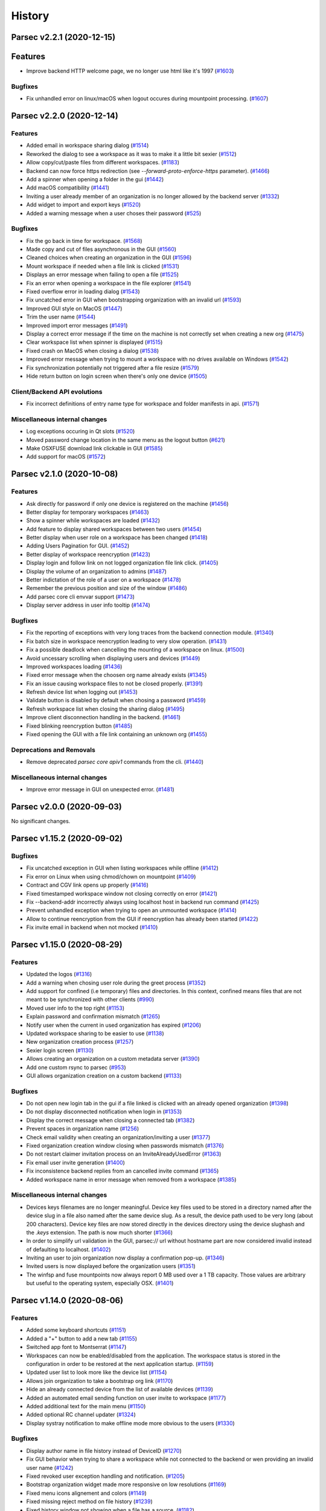 History
=======


.. towncrier release notes start


Parsec v2.2.1 (2020-12-15)
--------------------------

Features
--------

* Improve backend HTTP welcome page, we no longer use html like it's 1997
  (`#1603 <https://github.com/Scille/parsec-cloud/issues/1603>`__)

Bugfixes
~~~~~~~~

* Fix unhandled error on linux/macOS when logout occures during mountpoint
  processing. (`#1607 <https://github.com/Scille/parsec-cloud/issues/1607>`__)


Parsec v2.2.0 (2020-12-14)
--------------------------

Features
~~~~~~~~

* Added email in workspace sharing dialog  (`#1514
  <https://github.com/Scille/parsec-cloud/issues/1514>`__)
* Reworked the dialog to see a workspace as it was to make it a little bit
  sexier  (`#1512 <https://github.com/Scille/parsec-cloud/issues/1512>`__)
* Allow copy/cut/paste files from different workspaces.  (`#1183
  <https://github.com/Scille/parsec-cloud/issues/1183>`__)
* Backend can now force https redirection (see `--forward-proto-enforce-https`
  parameter).  (`#1466 <https://github.com/Scille/parsec-cloud/issues/1466>`__)
* Add a spinner when opening a folder in the gui  (`#1442
  <https://github.com/Scille/parsec-cloud/issues/1442>`__)
* Add macOS compatibility  (`#1441 <https://github.com/Scille/parsec-
  cloud/issues/1441>`__)
* Inviting a user already member of an organization is no longer allowed by the
  backend server (`#1332 <https://github.com/Scille/parsec-
  cloud/issues/1332>`__)
* Add widget to import and export keys  (`#1520
  <https://github.com/Scille/parsec-cloud/issues/1520>`__)
* Added a warning message when a user choses their password (`#525
  <https://github.com/Scille/parsec-cloud/issues/525>`__)

Bugfixes
~~~~~~~~

* Fix the go back in time for workspace.  (`#1568
  <https://github.com/Scille/parsec-cloud/issues/1568>`__)
* Made copy and cut of files asynchronous in the GUI  (`#1560
  <https://github.com/Scille/parsec-cloud/issues/1560>`__)
* Cleaned choices when creating an organization in the GUI (`#1596
  <https://github.com/Scille/parsec-cloud/issues/1596>`__)
* Mount workspace if needed when a file link is clicked  (`#1531
  <https://github.com/Scille/parsec-cloud/issues/1531>`__)
* Displays an error message when failing to open a file  (`#1525
  <https://github.com/Scille/parsec-cloud/issues/1525>`__)
* Fix an error when opening a workspace in the file explorer  (`#1541
  <https://github.com/Scille/parsec-cloud/issues/1541>`__)
* Fixed overflow error in loading dialog (`#1543
  <https://github.com/Scille/parsec-cloud/issues/1543>`__)
* Fix uncatched error in GUI when bootstrapping organization with an invalid url
  (`#1593 <https://github.com/Scille/parsec-cloud/issues/1593>`__)
* Improved GUI style on MacOS  (`#1447 <https://github.com/Scille/parsec-
  cloud/issues/1447>`__)
* Trim the user name  (`#1544 <https://github.com/Scille/parsec-
  cloud/issues/1544>`__)
* Improved import error messages  (`#1491 <https://github.com/Scille/parsec-
  cloud/issues/1491>`__)
* Display a correct error message if the time on the machine is not correctly
  set when creating a new org  (`#1475 <https://github.com/Scille/parsec-
  cloud/issues/1475>`__)
* Clear workspace list when spinner is displayed  (`#1515
  <https://github.com/Scille/parsec-cloud/issues/1515>`__)
* Fixed crash on MacOS when closing a dialog  (`#1538
  <https://github.com/Scille/parsec-cloud/issues/1538>`__)
* Improved error message when trying to mount a workspace with no drives
  available on Windows (`#1542 <https://github.com/Scille/parsec-
  cloud/issues/1542>`__)
* Fix synchronization potentially not triggered after a file resize  (`#1579
  <https://github.com/Scille/parsec-cloud/issues/1579>`__)
* Hide return button on login screen when there's only one device  (`#1505
  <https://github.com/Scille/parsec-cloud/issues/1505>`__)

Client/Backend API evolutions
~~~~~~~~~~~~~~~~~~~~~~~~~~~~~

* Fix incorrect definitions of entry name type for workspace and folder
  manifests in api.  (`#1571 <https://github.com/Scille/parsec-
  cloud/issues/1571>`__)

Miscellaneous internal changes
~~~~~~~~~~~~~~~~~~~~~~~~~~~~~~

* Log exceptions occuring in Qt slots  (`#1520
  <https://github.com/Scille/parsec-cloud/issues/1520>`__)
* Moved password change location in the same menu as the logout button (`#621
  <https://github.com/Scille/parsec-cloud/issues/621>`__)
* Make OSXFUSE download link clickable in GUI  (`#1585
  <https://github.com/Scille/parsec-cloud/issues/1585>`__)
* Add support for macOS  (`#1572 <https://github.com/Scille/parsec-
  cloud/issues/1572>`__)


Parsec v2.1.0 (2020-10-08)
--------------------------

Features
~~~~~~~~

* Ask directly for password if only one device is registered on the machine
  (`#1456 <https://github.com/Scille/parsec-cloud/issues/1456>`__)
* Better display for temporary workspaces  (`#1463
  <https://github.com/Scille/parsec-cloud/issues/1463>`__)
* Show a spinner while workspaces are loaded  (`#1432
  <https://github.com/Scille/parsec-cloud/issues/1432>`__)
* Add feature to display shared workspaces between two users  (`#1454
  <https://github.com/Scille/parsec-cloud/issues/1454>`__)
* Better display when user role on a workspace has been changed  (`#1418
  <https://github.com/Scille/parsec-cloud/issues/1418>`__)
* Adding Users Pagination for GUI.  (`#1452 <https://github.com/Scille/parsec-
  cloud/issues/1452>`__)
* Better display of workspace reencryption  (`#1423
  <https://github.com/Scille/parsec-cloud/issues/1423>`__)
* Display login and follow link on not logged organization file link click.
  (`#1405 <https://github.com/Scille/parsec-cloud/issues/1405>`__)
* Display the volume of an organization to admins  (`#1487
  <https://github.com/Scille/parsec-cloud/issues/1487>`__)
* Better indictation of the role of a user on a workspace  (`#1478
  <https://github.com/Scille/parsec-cloud/issues/1478>`__)
* Remember the previous position and size of the window  (`#1486
  <https://github.com/Scille/parsec-cloud/issues/1486>`__)
* Add parsec core cli envvar support  (`#1473 <https://github.com/Scille/parsec-
  cloud/issues/1473>`__)
* Display server address in user info tooltip  (`#1474
  <https://github.com/Scille/parsec-cloud/issues/1474>`__)

Bugfixes
~~~~~~~~

* Fix the reporting of exceptions with very long traces from the backend
  connection module.  (`#1340 <https://github.com/Scille/parsec-
  cloud/issues/1340>`__)
* Fix batch size in workspace reencryption leading to very slow operation.
  (`#1431 <https://github.com/Scille/parsec-cloud/issues/1431>`__)
* Fix a possible deadlock when cancelling the mounting of a workspace on linux.
  (`#1500 <https://github.com/Scille/parsec-cloud/issues/1500>`__)
* Avoid uncessary scrolling when displaying users and devices  (`#1449
  <https://github.com/Scille/parsec-cloud/issues/1449>`__)
* Improved workspaces loading  (`#1436 <https://github.com/Scille/parsec-
  cloud/issues/1436>`__)
* Fixed error message when the choosen org name already exists  (`#1345
  <https://github.com/Scille/parsec-cloud/issues/1345>`__)
* Fix an issue causing workspace files to not be closed properly.  (`#1391
  <https://github.com/Scille/parsec-cloud/issues/1391>`__)
* Refresh device list when logging out  (`#1453
  <https://github.com/Scille/parsec-cloud/issues/1453>`__)
* Validate button is disabled by default when chosing a password  (`#1459
  <https://github.com/Scille/parsec-cloud/issues/1459>`__)
* Refresh workspace list when closing the sharing dialog  (`#1495
  <https://github.com/Scille/parsec-cloud/issues/1495>`__)
* Improve client disconnection handling in the backend.  (`#1461
  <https://github.com/Scille/parsec-cloud/issues/1461>`__)
* Fixed blinking reencryption button  (`#1485 <https://github.com/Scille/parsec-
  cloud/issues/1485>`__)
* Fixed opening the GUI with a file link containing an unknown org  (`#1455
  <https://github.com/Scille/parsec-cloud/issues/1455>`__)

Deprecations and Removals
~~~~~~~~~~~~~~~~~~~~~~~~~

* Remove deprecated `parsec core apiv1` commands from the cli. (`#1440
  <https://github.com/Scille/parsec-cloud/issues/1440>`__)

Miscellaneous internal changes
~~~~~~~~~~~~~~~~~~~~~~~~~~~~~~

* Improve error message in GUI on unexpected error.  (`#1481
  <https://github.com/Scille/parsec-cloud/issues/1481>`__)


Parsec v2.0.0 (2020-09-03)
--------------------------

No significant changes.


Parsec v1.15.2 (2020-09-02)
---------------------------

Bugfixes
~~~~~~~~

* Fix uncatched exception in GUI when listing workspaces while offline  (`#1412
  <https://github.com/Scille/parsec-cloud/issues/1412>`__)
* Fix error on Linux when using chmod/chown on mountpoint  (`#1409
  <https://github.com/Scille/parsec-cloud/issues/1409>`__)
* Contract and CGV link opens up properly  (`#1416
  <https://github.com/Scille/parsec-cloud/issues/1416>`__)
* Fixed timestamped workspace window not closing correctly on error  (`#1421
  <https://github.com/Scille/parsec-cloud/issues/1421>`__)
* Fix --backend-addr incorrectly always using localhost host in backend run
  command  (`#1425 <https://github.com/Scille/parsec-cloud/issues/1425>`__)
* Prevent unhandled exception when trying to open an unmounted workspace
  (`#1414 <https://github.com/Scille/parsec-cloud/issues/1414>`__)
* Allow to continue reencryption from the GUI if reencryption has already been
  started  (`#1422 <https://github.com/Scille/parsec-cloud/issues/1422>`__)
* Fix invite email in backend when not mocked (`#1410
  <https://github.com/Scille/parsec-cloud/issues/1410>`__)


Parsec v1.15.0 (2020-08-29)
---------------------------

Features
~~~~~~~~

* Updated the logos  (`#1316 <https://github.com/Scille/parsec-
  cloud/issues/1316>`__)
* Add a warning when chosing user role during the greet process  (`#1352
  <https://github.com/Scille/parsec-cloud/issues/1352>`__)
* Add support for confined (i.e temporary) files and directories. In this
  context, confined means files that are not meant to be synchronized with other
  clients  (`#990 <https://github.com/Scille/parsec-cloud/issues/990>`__)
* Moved user info to the top right  (`#1153 <https://github.com/Scille/parsec-
  cloud/issues/1153>`__)
* Explain password and confirmation mismatch  (`#1265
  <https://github.com/Scille/parsec-cloud/issues/1265>`__)
* Notify user when the current in used organization has expired  (`#1206
  <https://github.com/Scille/parsec-cloud/issues/1206>`__)
* Updated workspace sharing to be easier to use  (`#1138
  <https://github.com/Scille/parsec-cloud/issues/1138>`__)
* New organization creation process  (`#1257 <https://github.com/Scille/parsec-
  cloud/issues/1257>`__)
* Sexier login screen  (`#1130 <https://github.com/Scille/parsec-
  cloud/issues/1130>`__)
* Allows creating an organization on a custom metadata server  (`#1390
  <https://github.com/Scille/parsec-cloud/issues/1390>`__)
* Add one custom rsync to parsec  (`#953 <https://github.com/Scille/parsec-
  cloud/issues/953>`__)
* GUI allows organization creation on a custom backend  (`#1133
  <https://github.com/Scille/parsec-cloud/issues/1133>`__)

Bugfixes
~~~~~~~~

* Do not open new login tab in the gui if a file linked is clicked with an
  already opened organization  (`#1398 <https://github.com/Scille/parsec-
  cloud/issues/1398>`__)
* Do not display disconnected notification when login in  (`#1353
  <https://github.com/Scille/parsec-cloud/issues/1353>`__)
* Display the correct message when closing a connected tab  (`#1382
  <https://github.com/Scille/parsec-cloud/issues/1382>`__)
* Prevent spaces in organization name  (`#1256
  <https://github.com/Scille/parsec-cloud/issues/1256>`__)
* Check email validity when creating an organization/inviting a user  (`#1377
  <https://github.com/Scille/parsec-cloud/issues/1377>`__)
* Fixed organization creation window closing when passwords mismatch  (`#1376
  <https://github.com/Scille/parsec-cloud/issues/1376>`__)
* Do not restart claimer invitation process on an InviteAlreadyUsedError
  (`#1363 <https://github.com/Scille/parsec-cloud/issues/1363>`__)
* Fix email user invite generation  (`#1400 <https://github.com/Scille/parsec-
  cloud/issues/1400>`__)
* Fix inconsistence backend replies from an cancelled invite command  (`#1365
  <https://github.com/Scille/parsec-cloud/issues/1365>`__)
* Added workspace name in error message when removed from a workspace  (`#1385
  <https://github.com/Scille/parsec-cloud/issues/1385>`__)

Miscellaneous internal changes
~~~~~~~~~~~~~~~~~~~~~~~~~~~~~~

* Devices keys filenames are no longer meaningful.  Device key files used to be
  stored in a directory named after the device slug in a file also named after
  the same device slug. As a result, the device path used to be very long (about
  200 characters).  Device key files are now stored directly in the devices
  directory using the device slughash and the `.keys` extension. The path is now
  much shorter  (`#1366 <https://github.com/Scille/parsec-cloud/issues/1366>`__)
* In order to simplify url validation in the GUI, parsec:// url without hostname
  part are now considered invalid instead of defaulting to localhost. (`#1402
  <https://github.com/Scille/parsec-cloud/issues/1402>`__)
* Inviting an user to join organization now display a confirmation pop-up.
  (`#1346 <https://github.com/Scille/parsec-cloud/issues/1346>`__)
* Invited users is now displayed before the organization users  (`#1351
  <https://github.com/Scille/parsec-cloud/issues/1351>`__)
* The winfsp and fuse mountpoints now always report 0 MB used over a 1 TB
  capacity. Those values are arbitrary but useful to the operating system,
  especially OSX.  (`#1401 <https://github.com/Scille/parsec-
  cloud/issues/1401>`__)


Parsec v1.14.0 (2020-08-06)
---------------------------

Features
~~~~~~~~

* Added some keyboard shortcuts  (`#1151 <https://github.com/Scille/parsec-
  cloud/issues/1151>`__)
* Added a "+" button to add a new tab  (`#1155
  <https://github.com/Scille/parsec-cloud/issues/1155>`__)
* Switched app font to Montserrat  (`#1147 <https://github.com/Scille/parsec-
  cloud/issues/1147>`__)
* Workspaces can now be enabled/disabled from the application. The workspace
  status is stored in the configuration in order to be restored at the next
  application startup.  (`#1159 <https://github.com/Scille/parsec-
  cloud/issues/1159>`__)
* Updated user list to look more like the device list  (`#1154
  <https://github.com/Scille/parsec-cloud/issues/1154>`__)
* Allows join organization to take a bootstrap org link  (`#1170
  <https://github.com/Scille/parsec-cloud/issues/1170>`__)
* Hide an already connected device from the list of available devices  (`#1139
  <https://github.com/Scille/parsec-cloud/issues/1139>`__)
* Added an automated email sending function on user invite to workspace  (`#1177
  <https://github.com/Scille/parsec-cloud/issues/1177>`__)
* Added additional text for the main menu  (`#1150
  <https://github.com/Scille/parsec-cloud/issues/1150>`__)
* Added optional RC channel updater  (`#1324 <https://github.com/Scille/parsec-
  cloud/issues/1324>`__)
* Display systray notification to make offline mode more obvious to the users
  (`#1330 <https://github.com/Scille/parsec-cloud/issues/1330>`__)

Bugfixes
~~~~~~~~

* Display author name in file history instead of DeviceID  (`#1270
  <https://github.com/Scille/parsec-cloud/issues/1270>`__)
* Fix GUI behavior when trying to share a workspace while not connected to the
  backend or wen providing an invalid user name  (`#1242
  <https://github.com/Scille/parsec-cloud/issues/1242>`__)
* Fixed revoked user exception handling and notification.  (`#1205
  <https://github.com/Scille/parsec-cloud/issues/1205>`__)
* Bootstrap organization widget made more responsive on low resolutions  (`#1169
  <https://github.com/Scille/parsec-cloud/issues/1169>`__)
* Fixed menu icons alignement and colors  (`#1149
  <https://github.com/Scille/parsec-cloud/issues/1149>`__)
* Fixed missing reject method on file history  (`#1239
  <https://github.com/Scille/parsec-cloud/issues/1239>`__)
* Fixed history window not showing when a file has a source.  (`#1182
  <https://github.com/Scille/parsec-cloud/issues/1182>`__)
* Fix realm access check in backend for user who has lost it role to this realm.
  (`#1184 <https://github.com/Scille/parsec-cloud/issues/1184>`__)
* Fix sharing error message causing unhandled exception in the GUI  (`#1241
  <https://github.com/Scille/parsec-cloud/issues/1241>`__)
* Fix Python 3.8 incompatibility (bug in trio_asyncio with postgresql)  (`#1194
  <https://github.com/Scille/parsec-cloud/issues/1194>`__)
* Fixed some hidden windows staying in memory  (`#1156
  <https://github.com/Scille/parsec-cloud/issues/1156>`__)
* Added clearer messages on failure to access a file by its link  (`#1167
  <https://github.com/Scille/parsec-cloud/issues/1167>`__)
* Improve high DPI support for the parsec application.  (`#1245
  <https://github.com/Scille/parsec-cloud/issues/1245>`__)
* Updating pynacl to 1.4.0 (`#1172 <https://github.com/Scille/parsec-
  cloud/issues/1172>`__)
* Fix history button in GUI  (`#1243 <https://github.com/Scille/parsec-
  cloud/issues/1243>`__)
* Fix error on Windows when using the mountpoint right after (<0.01s) it has
  been mounted. (`#1210 <https://github.com/Scille/parsec-cloud/issues/1210>`__)
* Path display no longer makes the window expand  (`#1162
  <https://github.com/Scille/parsec-cloud/issues/1162>`__)
* The workspaces are now mounted as separated drives on Windows. Also,
  workspaces with reader access are mounted as read-only volumes. This allows
  proper compatibility with Acrobat Reader and avoid path-length issues.
  (`#1081 <https://github.com/Scille/parsec-cloud/issues/1081>`__)
* Fixed deadlock when importing a file from a parsec workspace  (`#1188
  <https://github.com/Scille/parsec-cloud/issues/1188>`__)
* Fix GUI main windows not showing when use close button from the systray. Notif
  explaining Parsec is still running on GUI windows close only triggered once.
  (`#1295 <https://github.com/Scille/parsec-cloud/issues/1295>`__)
* Fix backend side connection auto-close on user revocation when the connection
  has been used to listen events. (`#1314 <https://github.com/Scille/parsec-
  cloud/issues/1314>`__)
* Fixed workspace title showing id instead of name  (`#1321
  <https://github.com/Scille/parsec-cloud/issues/1321>`__)
* Fix internal exception handling of the remote devices manager errors.  (`#1335
  <https://github.com/Scille/parsec-cloud/issues/1335>`__)

Client/Backend API evolutions
~~~~~~~~~~~~~~~~~~~~~~~~~~~~~

* Add --spontaneous-organization-bootstrap option to backend to allow
  bootstrapping an organization that haven't been created by administration
  beforehand. Add --oganization-bootstrap-webhook option to backend to notify a
  webhook URL on organization bootstrap.  (`#1281
  <https://github.com/Scille/parsec-cloud/issues/1281>`__)
* Update API to version 2.0 which improve handshake system and rework enrollment
  system for a SAS-based asynchronous one (better usability and security)
  (`#1119 <https://github.com/Scille/parsec-cloud/issues/1119>`__)
* API can now return stats about workspace such as metadata size and data size.
  (`#1176 <https://github.com/Scille/parsec-cloud/issues/1176>`__)
* Introduce outsider profil for user. Outsider users can read/write on
  workspaces they are invited to, but are not allowed to create workspaces. On
  top of that outsider users cannot see personnal informations (email &
  user/device name) of other users.  (`#1163 <https://github.com/Scille/parsec-
  cloud/issues/1163>`__)
* Adding some http request managment.  (`#1171
  <https://github.com/Scille/parsec-cloud/issues/1171>`__)

Miscellaneous internal changes
~~~~~~~~~~~~~~~~~~~~~~~~~~~~~~

* Remove ``(shared by X)`` messages from workspace name.  (`#928
  <https://github.com/Scille/parsec-cloud/issues/928>`__)
* Add a high-level interface for workspace files.  (`#1190
  <https://github.com/Scille/parsec-cloud/issues/1190>`__)
* Consider https as default endpoint scheme for blockstore config in backend run
  cli (`#1143 <https://github.com/Scille/parsec-cloud/issues/1143>`__)
* Turn user_id and device_name fields into UUID to anonymize them. Personal
  informations are instead stored in human_handle and device_label fields which
  are not available to users with OUTSIDER profile.  (`#1174
  <https://github.com/Scille/parsec-cloud/issues/1174>`__)
* Change bytes symbol in English  (`#1221 <https://github.com/Scille/parsec-
  cloud/issues/1221>`__)
* Update WinFSP embedded package  (`#1223 <https://github.com/Scille/parsec-
  cloud/issues/1223>`__)
* Use 4 symbols from a 32-symbol alphabet as SAS code. The alphatbet is:
  ``ABCDEFGHJKLMNPQRSTUVWXYZ23456789``.  (`#1165
  <https://github.com/Scille/parsec-cloud/issues/1165>`__)
* Backend now able to retry first db connection  (`#1258
  <https://github.com/Scille/parsec-cloud/issues/1258>`__)
* Remove noop --db-drop-deleted-data option from backend run command  (`#1246
  <https://github.com/Scille/parsec-cloud/issues/1246>`__)
* Added docker-compose as a backend deployment option  (`#1233
  <https://github.com/Scille/parsec-cloud/issues/1233>`__)
* Add DPI aware option in the Windows installer options to fix blurry texts on
  some high-DPI screens.  (`#1203 <https://github.com/Scille/parsec-
  cloud/issues/1203>`__)
* Update windows installer to be less verbose. In particular: skip the
  components panel, hide installation details and advance automatically after
  completion.  (`#1126 <https://github.com/Scille/parsec-cloud/issues/1126>`__)
* Restrict read access for parsec directories to the current user. This includes
  configuration, data, config and workspace directories.  (`#940
  <https://github.com/Scille/parsec-cloud/issues/940>`__)
* Fix mount error when using Snap package on Debian when fuse is not installed.
  (`#1296 <https://github.com/Scille/parsec-cloud/issues/1296>`__)
* Run Parsec with regular user priviledges when the "Run Parsec" checkbox is
  ticked at the end of the windows installation.  (`#1303
  <https://github.com/Scille/parsec-cloud/issues/1303>`__)
* Updated instructions texts for the device invitation process  (`#1304
  <https://github.com/Scille/parsec-cloud/issues/1304>`__)


Parsec 1.13.0 (2020-04-29)
--------------------------

Features
~~~~~~~~

* Added a way to create an organization on the business website directly from
  the GUI  (`#1014 <https://github.com/Scille/parsec-cloud/issues/1014>`__)
* Add one migration tool in the cli.  (`#1116 <https://github.com/Scille/parsec-
  cloud/issues/1116>`__)
* Add an action to open the current directory in file explorer  (`#1107
  <https://github.com/Scille/parsec-cloud/issues/1107>`__)
* Add a contextual menu on workspace buttons  (`#1085
  <https://github.com/Scille/parsec-cloud/issues/1085>`__)
* Updated file icons to reflect the file format  (`#1093
  <https://github.com/Scille/parsec-cloud/issues/1093>`__)

Bugfixes
~~~~~~~~

* Allow closing of login in tab  (`#1101 <https://github.com/Scille/parsec-
  cloud/issues/1101>`__)
* Fixed GUI staying minimized when an URL is clicked  (`#1100
  <https://github.com/Scille/parsec-cloud/issues/1100>`__)
* Fix internal behavior involving cancelled tasks that could lead to unhandled
  errors logs.  (`#1123 <https://github.com/Scille/parsec-cloud/issues/1123>`__)
* Fix save operations on windows for some third party applications.  This is
  related to the mechanism used by third party applications to safely save
  files. This mechanism might use the `replace_if_exists` flag in the `rename`
  winfsp operation. This flag is now supported.  (`#1128
  <https://github.com/Scille/parsec-cloud/issues/1128>`__)
* Allows workspace owners to change the role of other owners  (`#870
  <https://github.com/Scille/parsec-cloud/issues/870>`__)
* Fixed alignment problem when displaying users  (`#1127
  <https://github.com/Scille/parsec-cloud/issues/1127>`__)

Miscellaneous internal changes
~~~~~~~~~~~~~~~~~~~~~~~~~~~~~~

* Improve high CPU usage and blocking IO detection.  (`#1124
  <https://github.com/Scille/parsec-cloud/issues/1124>`__)
* Update API to version 1.2 which add human handle system  (`#1104
  <https://github.com/Scille/parsec-cloud/issues/1104>`__)


Parsec 1.12.0 (2020-04-14)
--------------------------

Bugfixes
~~~~~~~~

* Fix forbidden error during backend startup when some custom S3 providers
  (`#1094 <https://github.com/Scille/parsec-cloud/issues/1094>`__)
* Use "localhost" as the default hostname in the cli.  (`#1075
  <https://github.com/Scille/parsec-cloud/issues/1075>`__)

Miscellaneous internal changes
~~~~~~~~~~~~~~~~~~~~~~~~~~~~~~

* Add `fs.entry.file_conflict_resolved` internal event to be notified when a
  file conflict has been resolved by copying and renaming the file with the
  local changes.  (`#1095 <https://github.com/Scille/parsec-
  cloud/issues/1095>`__)
* Add cancel button to "Parsec is already running, please close it" prompt in
  windows installer. (`#1103 <https://github.com/Scille/parsec-
  cloud/issues/1103>`__)
* Update the windows installer to be less verbose. In particular, the Winfsp
  installation becomes silent.  (`#1112 <https://github.com/Scille/parsec-
  cloud/issues/1112>`__)


Parsec 1.11.4 (2020-03-31)
--------------------------

No significant changes.


Parsec 1.11.3 (2020-03-31)
--------------------------

No significant changes.


Parsec 1.11.2 (2020-03-31)
--------------------------

No significant changes.


Parsec 1.11.1 (2020-03-31)
--------------------------

No significant changes.


Parsec 1.11.0 (2020-03-30)
--------------------------

Features
~~~~~~~~

* The overall appearance of the GUI has changed: new icons, new colors, new
  texts, and a few fixes  (`#952 <https://github.com/Scille/parsec-
  cloud/issues/952>`__)


Parsec 1.10.0 (2020-03-26)
--------------------------

Features
~~~~~~~~

* Improved updater now selects the right latest exe file on Windows  (`#1054
  <https://github.com/Scille/parsec-cloud/issues/1054>`__)

Bugfixes
~~~~~~~~

* Fix ``parsec backend init`` cli command crashing due to a missing
  ``init_tables.sql`` resource. (`#1052 <https://github.com/Scille/parsec-
  cloud/issues/1052>`__)
* Fix unhandled error message in GUI that could occur during sync with poor
  connection. (`#1055 <https://github.com/Scille/parsec-cloud/issues/1055>`__)
* Fix marker issue when listing many files in a directory.  (`#1039
  <https://github.com/Scille/parsec-cloud/issues/1039>`__)


Parsec 1.9.1 (2020-03-13)
-------------------------

Bugfixes
~~~~~~~~

* Added missing organization_update to admin cmds  (`#1032
  <https://github.com/Scille/parsec-cloud/issues/1032>`__)


Parsec 1.9.0 (2020-03-06)
-------------------------

Features
~~~~~~~~

* Only allows one log in tab in all situations  (`#963
  <https://github.com/Scille/parsec-cloud/issues/963>`__)

Bugfixes
~~~~~~~~

* Fixed invalid access to file table item  (`#1021
  <https://github.com/Scille/parsec-cloud/issues/1021>`__)
* Fix error handling during workspace reencryption detection when offline.
  (`#1016 <https://github.com/Scille/parsec-cloud/issues/1016>`__)
* Fix an error on linux when mounting a workspace when the workspace manifest is
  absent and the session is offline.  (`#1018 <https://github.com/Scille/parsec-
  cloud/issues/1018>`__)
* Fix invalid access to workspace_id on entry_updated  (`#1022
  <https://github.com/Scille/parsec-cloud/issues/1022>`__)
* Fix workspace_fs not available on event  (`#1001
  <https://github.com/Scille/parsec-cloud/issues/1001>`__)
* Fix access to invalid attribute on timestamped workspace  (`#1020
  <https://github.com/Scille/parsec-cloud/issues/1020>`__)
* Fix synchronization not triggered for newly created workspaces until they get
  files. (`#1023 <https://github.com/Scille/parsec-cloud/issues/1023>`__)


Parsec 1.8.0 (2020-03-03)
-------------------------

Features
~~~~~~~~

* Added a link to the documentation  (`#999 <https://github.com/Scille/parsec-
  cloud/issues/999>`__)
* Removed confirmation when opening a new tab  (`#993
  <https://github.com/Scille/parsec-cloud/issues/993>`__)

Bugfixes
~~~~~~~~

* Fix French translation for changelog  (`#994
  <https://github.com/Scille/parsec-cloud/issues/994>`__)
* Case insensitive extension matching when displaying file icon  (`#1007
  <https://github.com/Scille/parsec-cloud/issues/1007>`__)

Improved Documentation
~~~~~~~~~~~~~~~~~~~~~~

* Add french translation to the documentation (`#1005
  <https://github.com/Scille/parsec-cloud/issues/1005>`__)


Parsec 1.7.2 (2020-02-24)
-------------------------

No significant changes.


Parsec 1.7.1 (2020-02-24)
-------------------------

Miscellaneous internal changes
~~~~~~~~~~~~~~~~~~~~~~~~~~~~~~

* Fix bug in sdist/bdist_wheel configuration that prevented release on pypi.org
  since 1.4.0 (`#992 <https://github.com/Scille/parsec-cloud/issues/992>`__)


Parsec 1.7.0 (2020-02-22)
-------------------------

Features
~~~~~~~~

* Add a way to copy/paste an internal link to a file  (`#937
  <https://github.com/Scille/parsec-cloud/issues/937>`__)
* Access a file directly using an url  (`#938 <https://github.com/Scille/parsec-
  cloud/issues/938>`__)

Bugfixes
~~~~~~~~

* Disable file operations for a reader  (`#981
  <https://github.com/Scille/parsec-cloud/issues/981>`__)
* Fix files display not being updated automatically  (`#980
  <https://github.com/Scille/parsec-cloud/issues/980>`__)


Parsec 1.6.0 (2020-02-12)
-------------------------

Features
~~~~~~~~

* Added a global menu to the GUI  (`#945 <https://github.com/Scille/parsec-
  cloud/issues/945>`__)
* Add a line under the tab bar  (`#942 <https://github.com/Scille/parsec-
  cloud/issues/942>`__)
* Removed tab title length limit  (`#944 <https://github.com/Scille/parsec-
  cloud/issues/944>`__)

Bugfixes
~~~~~~~~

* Clear password input when switching device on login  (`#946
  <https://github.com/Scille/parsec-cloud/issues/946>`__)
* Fix files display on low horizontal resolutions  (`#926
  <https://github.com/Scille/parsec-cloud/issues/926>`__)
* Display an error when trying to move a folder into itself  (`#935
  <https://github.com/Scille/parsec-cloud/issues/935>`__)
* Fix users and devices being hidden on low resolutions  (`#927
  <https://github.com/Scille/parsec-cloud/issues/927>`__)
* Disable Paste button if nothing has been copied/cut  (`#934
  <https://github.com/Scille/parsec-cloud/issues/934>`__)
* Fix menu bar being resized when changing window size  (`#932
  <https://github.com/Scille/parsec-cloud/issues/932>`__)


Parsec 1.5.0 (2020-01-20)
-------------------------

Features
~~~~~~~~

* Add copy, cut and paste to the Parsec file explorer  (`#855
  <https://github.com/Scille/parsec-cloud/issues/855>`__)

Bugfixes
~~~~~~~~

* Fix unhandled exception in backend when a client connected over ssl disconnect
  during handshake. (`#833 <https://github.com/Scille/parsec-
  cloud/issues/833>`__)
* Fix Organization bootstrap and user/device claim links encoding when their
  corresponding organization ID contains unicode. (`#884
  <https://github.com/Scille/parsec-cloud/issues/884>`__)
* Fix recreation of an organization by the administration as long as it hasn't
  been bootstrapped.  (`#885 <https://github.com/Scille/parsec-
  cloud/issues/885>`__)
* Clear displayed files on stat error  (`#920 <https://github.com/Scille/parsec-
  cloud/issues/920>`__)
* Fix a bug related to broken symlinks in the base directory for mountpoints
  after a hard shutdown.  (`#881 <https://github.com/Scille/parsec-
  cloud/issues/881>`__)
* Used new partial strategy to download manifests when rebuilding history to fix
  it not loading on a heavy workspace.  (`#888
  <https://github.com/Scille/parsec-cloud/issues/888>`__)
* Fix incorrect behavior when the backend accept anonymous connection to expired
  organization. (`#891 <https://github.com/Scille/parsec-cloud/issues/891>`__)
* Prevent winfsp from freezing the application when the mounting operation times
  out.  (`#905 <https://github.com/Scille/parsec-cloud/issues/905>`__)
* Prevent managers from inviting other users as managers  (`#916
  <https://github.com/Scille/parsec-cloud/issues/916>`__)
* Deal with special dash paths in fuse operations.  (`#904
  <https://github.com/Scille/parsec-cloud/issues/904>`__)

Miscellaneous internal changes
~~~~~~~~~~~~~~~~~~~~~~~~~~~~~~

* Allow owners to switch the role of other owners  (`#870
  <https://github.com/Scille/parsec-cloud/issues/870>`__)


Parsec 1.4.0 (2019-12-06)
-------------------------

Bugfixes
~~~~~~~~

* Fix error handling of list&revoke user in GUI. (`#834
  <https://github.com/Scille/parsec-cloud/issues/834>`__)
* Fix mount error on Windows when workspace name is too long (`#838
  <https://github.com/Scille/parsec-cloud/issues/838>`__)
* Fix colored workspace button display  (`#851
  <https://github.com/Scille/parsec-cloud/issues/851>`__)
* Fix bug when the workspaces doesn't show up on new device creation until the
  user manifest is actually modified. (`#854 <https://github.com/Scille/parsec-
  cloud/issues/854>`__)

Miscellaneous internal changes
~~~~~~~~~~~~~~~~~~~~~~~~~~~~~~

* Provide fusepy with the file system encoding. Also use EINVAL as fallback
  error code.  (`#827 <https://github.com/Scille/parsec-cloud/issues/827>`__)


Parsec 1.3.0 (2019-11-28)
-------------------------

Features
~~~~~~~~

* Add a button to manually add a new tab Do not open a new tab when launching
  the app without any parameters (`#774 <https://github.com/Scille/parsec-
  cloud/issues/774>`__)
* Allow only one Log-In tab (`#777 <https://github.com/Scille/parsec-
  cloud/issues/777>`__)
* Hide revoked users in workspace sharing dialog (`#780
  <https://github.com/Scille/parsec-cloud/issues/780>`__)
* Prevent tab change if a modal is open (`#820
  <https://github.com/Scille/parsec-cloud/issues/820>`__)
* Tab color changes when an instance receives a notification (`#821
  <https://github.com/Scille/parsec-cloud/issues/821>`__)

Bugfixes
~~~~~~~~

* Now handles inconsistent directories accessed from the GUI, tested mountpoint
  behaviour (`#782 <https://github.com/Scille/parsec-cloud/issues/782>`__)
* Fix infinite loop in IPC server (`#813 <https://github.com/Scille/parsec-
  cloud/issues/813>`__)
* Fix config not saved when updating from the settings tab when logged in.
  (`#815 <https://github.com/Scille/parsec-cloud/issues/815>`__)
* Fix duplication and infinite loading in view on directories containing many
  entries under Windows. (`#835 <https://github.com/Scille/parsec-
  cloud/issues/835>`__)

Miscellaneous internal changes
~~~~~~~~~~~~~~~~~~~~~~~~~~~~~~

* Change the invitation token format to 6 random digits.  (`#819
  <https://github.com/Scille/parsec-cloud/issues/819>`__)


Parsec 1.2.1 (2019-11-20)
-------------------------

* Add view to Display changelog history in the GUI (`#788
  <https://github.com/Scille/parsec-cloud/issues/788>`__)


Parsec 1.2.0 (2019-11-15)
-------------------------

Features
~~~~~~~~

* Backend now checks if timestamp is not inferior of existant on vlob update, if
  it is, sends an error to client which temporarily goes offline to avoid the
  handling of this event in a retry loop.  (`#758
  <https://github.com/Scille/parsec-cloud/issues/758>`__)
* Add notification in GUI when an operation in the mountpoint failed in an
  unexpected manner. (`#759 <https://github.com/Scille/parsec-
  cloud/issues/759>`__)
* Limit a tab title to a few characters and add a tooltip to tabs  (`#775
  <https://github.com/Scille/parsec-cloud/issues/775>`__)
* Add tooltips to taskbar buttons  (`#776 <https://github.com/Scille/parsec-
  cloud/issues/776>`__)
* Removed duplicates and supposed minimal sync when listing versions of a path
  (`#784 <https://github.com/Scille/parsec-cloud/issues/784>`__)

Bugfixes
~~~~~~~~

* Fix crash on Linux when the ipc server lock file is located in a non existant
  directory (`#760 <https://github.com/Scille/parsec-cloud/issues/760>`__)
* Fix crash in ipc server when socket file path contains missing folder (only on
  windows).  (`#765 <https://github.com/Scille/parsec-cloud/issues/765>`__)
* Fix rights checking in winfsp operations. This issue used to cause a cffi
  crash on windows when some operations were performed on the file system.
  (`#770 <https://github.com/Scille/parsec-cloud/issues/770>`__)
* Fix len check in ``OrganizationID``/``UserID``/``DeviceName``/``DeviceID``
  when containing multibytes unicode characters. (`#794
  <https://github.com/Scille/parsec-cloud/issues/794>`__)
* Improve support of unicode in the mountpoint on Windows. (`#799
  <https://github.com/Scille/parsec-cloud/issues/799>`__)

Miscellaneous internal changes
~~~~~~~~~~~~~~~~~~~~~~~~~~~~~~

* Improve logging output on backend server  (`#753
  <https://github.com/Scille/parsec-cloud/issues/753>`__)


Parsec 1.1.2 (2019-10-22)
-------------------------

Miscellaneous internal changes
~~~~~~~~~~~~~~~~~~~~~~~~~~~~~~

* Small GUI improvements on white border around main tab and url
  error message display
* Remove dependency on pywin32 under Windows which cause packaging issue on
  previous version (`#750 <https://github.com/Scille/parsec-
  cloud/issues/750>`__)


Parsec 1.1.1 (2019-10-21)
-------------------------

Bugfixes
~~~~~~~~

* Fix argument parsing in backend cli commands (``PARSEC_CMD_ARGS`` env var, db
  param and S3 entry point default value) (`#749
  <https://github.com/Scille/parsec-cloud/issues/749>`__)


Parsec 1.1.0 (2019-10-21)
-------------------------

Features
~~~~~~~~

* Add support for IPC communication in GUI to have a single instance running.
  Also add tab support & handle parsec:// url as start argument.  (`#684
  <https://github.com/Scille/parsec-cloud/issues/684>`__)
* Rework backend cli argument and environ variable handling  (`#701
  <https://github.com/Scille/parsec-cloud/issues/701>`__)

Bugfixes
~~~~~~~~

* Fix pure HTTP query handling in backend (`#699
  <https://github.com/Scille/parsec-cloud/issues/699>`__)
* Fix long wait on GUI login with poor connection to the backend (`#706
  <https://github.com/Scille/parsec-cloud/issues/706>`__)
* Add missing check in core to enforce consistency of timestamps between a
  manifest and it author's role certificate (`#734
  <https://github.com/Scille/parsec-cloud/issues/734>`__)
* Fix fonts scaling on wayland (`#735 <https://github.com/Scille/parsec-
  cloud/issues/735>`__)
* Fix bug causing workspace mountpoint directory not being removed on
  application shutdown (`#737 <https://github.com/Scille/parsec-
  cloud/issues/737>`__)

Miscellaneous internal changes
~~~~~~~~~~~~~~~~~~~~~~~~~~~~~~

* Allow dash character (i.e. ``-``) in OrganizationID, UserID & DeviceName
  (`#728 <https://github.com/Scille/parsec-cloud/issues/728>`__)


Parsec 1.0.2 (2019-10-01)
-------------------------

* Upgrade PyQt5 to 5.13.1 (`#690
  <https://github.com/Scille/parsec-cloud/issues/690>`__)
* Add keepalive pings on invite/claim requests (`#693
  <https://github.com/Scille/parsec-cloud/issues/693>`__)


Parsec 1.0.1 (2019-09-25)
-------------------------

* Upgrade wsproto to 0.15.0 to improve websocket compatibility (`#686
  <https://github.com/Scille/parsec-cloud/issues/686>`__)
* Replace CXFreeze by a custom script to generate win32 builds (`#685
  <https://github.com/Scille/parsec-cloud/issues/685>`__)
* Add organization status command in cli (`#683
  <https://github.com/Scille/parsec-cloud/issues/683>`__)
* User/device invitation get cancelled on server side when the user use the
  cancel button (`#682 <https://github.com/Scille/parsec-cloud/issues/682>`__)
* Add organization expiration date support in backend (`#680
  <https://github.com/Scille/parsec-cloud/issues/680>`__)
* Client connection to Backend specify a `/ws` resource endpoint (`#678
  <https://github.com/Scille/parsec-cloud/issues/678>`__)


Parsec 1.0.0 (2019-09-10)
-------------------------

* First stable release
